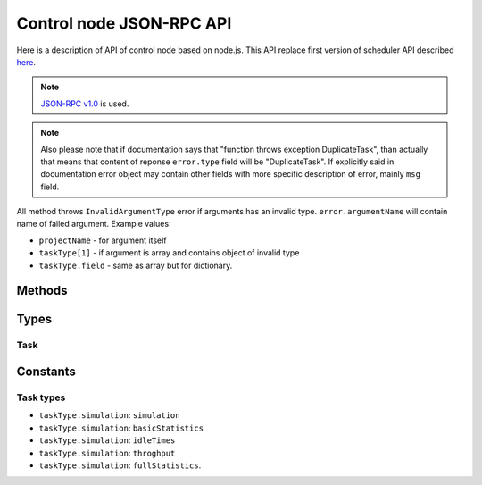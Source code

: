 *************************
Control node JSON-RPC API
*************************

Here is a description of API of control node based on node.js. This API replace
first version of scheduler API described `here <http://code.google.com/p/kts46/wiki/SchedulerAPI>`_.

.. note::
    `JSON-RPC v1.0 <http://json-rpc.org/wiki/specification>`_ is used.

.. note ::
    Also please note that if documentation says that "function throws exception
    DuplicateTask", than actually that means that content of reponse
    ``error.type`` field will be "DuplicateTask". If explicitly said in
    documentation error object may contain other fields with more specific
    description of error, mainly ``msg`` field.

All method throws ``InvalidArgumentType`` error if arguments has an invalid
type. ``error.argumentName`` will contain name of failed argument. Example
values:

* ``projectName`` - for argument itself
* ``taskType[1]`` - if argument is array and contains object of invalid type
* ``taskType.field`` - same as array but for dictionary.


Methods
=======

.. js:function:: addTask(projectName, jobName[, taskType])

    Adds to queue of waiting tasks new task for the specified job. Task can
    derive several other tasks and some of them may be run simultaneously and
    scheduler will try to do so. For example to do anything with model results
    first simulation has to be done. Statistics types can be performed
    independently of each other and will be scheduled as different tasks.

    .. note::
        If multiple tasks are specified and if exception will be thrown it will
        correspond to first failed task type - other task types may have or may
        have not errors. Also if any task type throws error than no tasks will
        be added. That is, call of this method is atomic.

    :param string projectName: Name of project to which task belongs.
    :param string jobName: Name of job that is executed in this task.
    :param string-or-arrayOfStrings taskType:
        Specifies specific type of task that has to be done on job. If not
        specified or array is null than scheduler will do all available tasks
        for this job according to preferences. For available values see
        :ref:`kts46-cn-taskTypes`. If array of strings is provided than all of
        them will be scheduled. If any of specified types is unknown than
        nothing will be scheduled. Null values are ignored. Note that statistics
        tasks require simulation to be done. If dependencies are not done than
        scheduler will run them.
    :returns: "success" string. May become a dictionary in future.
    :throws DuplicateTask:
        Explicitly specified task is already running. This can be thrown only to
        specified types. ``taskType`` field of ``error`` object will contain
        name of failed task type.
    :throws AlreadyDone:
        Explicitly specified task is alread done. ``error.taskType`` will have
        failes taskType type.
    :throws UnknownTaskType:
        Specified task type is unknown to scheduler. ``error.taskType`` will
        contain name of this unknown type.


.. js:function:: abortTask(projectName, jobName[, taskType])

    Aborts currently running tasks for specified job. If no ``taskType`` is
    specified than all tasks will be aborted. Please note that it doesn't
    guaranteed that tasks currently running on workers will be aborted.

    :param string projectName: Name of project to which task belongs.
    :param string jobName: Name of job for which to abort task.
    :param string-or-arrayOfStrings taskType:
        Specifies specific type of task to abort. Scheduler will abort all tasks
        that depend on specified task type.
    :returns:
        (int) Number of directly aborted tasks. Dependent tasks doesn't count.
        So if zero is returned there were no active tasks for this job.
    :throws UnknownTaskType:
        Specified task type is unknown to scheduler. ``error.taskType`` will
        contain name of this unknown type.


.. js:function:: getTask(workedId, taskTypes)

    This method is called by workers to get tasks to run. Worker must also call
    :js:func:`acceptTask` method before it will be finally assigned to it.

    :param string workerId:
        Unique identifier of worker. Worker can has only one tasks assigned to
        it at a time so no any workers must have same ids.
    :param arrayOfString taskTypes:
        Defines which tasks types worker accepts. Please note that unlike
        :js:func:`addTask` that is always array. Empty array isn't an error:
        schudler will just return no task.
    :throws UnknownTaskType:
        Specified task type is unknown to scheduler. ``error.taskType`` will
        contain name of this unknown type.
    :throws WorkerHasTask:
        This worker already has assigned task: either active or waiting
        acception from worker.
    :returns:
        :ref:`kts46-cn-taskType`. If there are tasks than ``empty`` will be
        ``false`` otherwise ``false``.


.. js:function:: acceptTask(workerId, sig)

    That method notifies scheduler that worker has accepted task and started it
    execution.

    :param string workerId: Worker unique identifier.
    :param string sig: Unique signature of task state.
    :returns:
        Dictionary with one field ``sig``  which contains new task state
        signature.
    :throws InvalidWorkerId:
        There is no task waiting for acception from this worker.
    :throws InvalidSignature:
        Signature for this task doesn't match. May be somebody has done with
        with task. Worker should call :js:func:`getTask` again for a new job.


.. js:function:: rejectTask(workerId, sig)

    With this method worker notifies scheduler that it rejects provided task.
    This method is different from restartign task by supervisor: supervisor will
    put task in the end of waiting queue, while this method will return it to
    the start of queue.

    :param string workerId: Worker unique identifier.
    :param string sig: Unique signature of task state.
    :returns: "success" string. May become a dictionary in future.
    :throws InvalidWorkerId:
        There is no task waiting for acception from this worker.
    :throws InvalidSignature:
        Signature for this task doesn't match. May be somebody has done with
        with task. Worker should call :js:func:`getTask` again for a new job.


.. js:function:: taskFinished(workerId, sig)

    Notifies scheduler that worker has finished task. Scheduler may start
    following tasks if there are any.

    :param string workerId: Worker unique identifier.
    :param string sig: Unique signature of task state.
    :returns: "success" string. May become a dictionary in future.
    :throws InvalidWorkerId:
        There is no running task for this worker.
    :throws InvalidSignature:
        Signature for this task doesn't match. May be somebody has done with
        with task. Worker can do nothing with this and should get a new job.


.. js:function:: taskInProgress(workerId, sig)

    Notifies scheduler that worker is alive and working on its task.

    :param string workerId: Worker unique identifier.
    :param string sig: Unique signature of task state.
    :returns:
        Dictionary with one field ``sig`` which contains new task state
        signature.
    :throws InvalidWorkerId:
        There is no running task for this worker.
    :throws InvalidSignature:
        Signature for this task doesn't match. May be somebody has done with
        with task. Worker can do nothing with this and should get a new job.


.. js:function:: getCurrentTasks()

    Returns list of currently active tasks.

    :returns:
        An array of objects with two fields: ``id`` is a worker id, and ``sig``
        is a signature of task state. Both accepted and waitign for acception
        tasks are in this array.


.. js:function:: restartTasks(tasks)

    Restarts tasks. This method is intented to use by supervisor to avoid tasks
    staled because of dead workers. This method is used to restart tasks
    which are in active state and those that are waiting for acception.
    Scheduler must restart them properly according to algorithm for
    corresponsing task type.

    :param array tasks:
        Tasks to reset. Array contains objects with two fields: ``id`` is a
        worker id and ``sig`` is a task state signature. If signature or id
        doesn't match with known values scheduler will skip them quitly.


Types
=====

.. _kts46-cn-taskType:

Task
----

.. js:attribute:: task.empty

    Whether object contains task. If it ``true`` than this dictionary will
    contain no other fields.

.. js:attribute:: task.project

    Name of project to which task belongs.

.. js:attribute:: task.job

    Name of job to which task belongs.

.. js:attribute:: task.type

    One of :ref:`kts46-cn-taskTypes` values which define what kind of work to do.

.. js:attribute:: task.sig

    String that is signature of task state. With help this fields scheduler may
    be sure that it is in sync with worker. For example when supervisor restarts
    task scheduler and signatures doesn't match that meen that state of task has
    been changed and worker is presumably alive.

.. js:attribute:: task.databases

    Array of strings that are paths to databases. Worker must try to use them
    starting from first, if it doesn't work try to use second and so on.


Constants
=========

.. _kts46-cn-taskTypes:

Task types
----------

* ``taskType.simulation``: ``simulation``
* ``taskType.simulation``: ``basicStatistics``
* ``taskType.simulation``: ``idleTimes``
* ``taskType.simulation``: ``throghput``
* ``taskType.simulation``: ``fullStatistics``.
